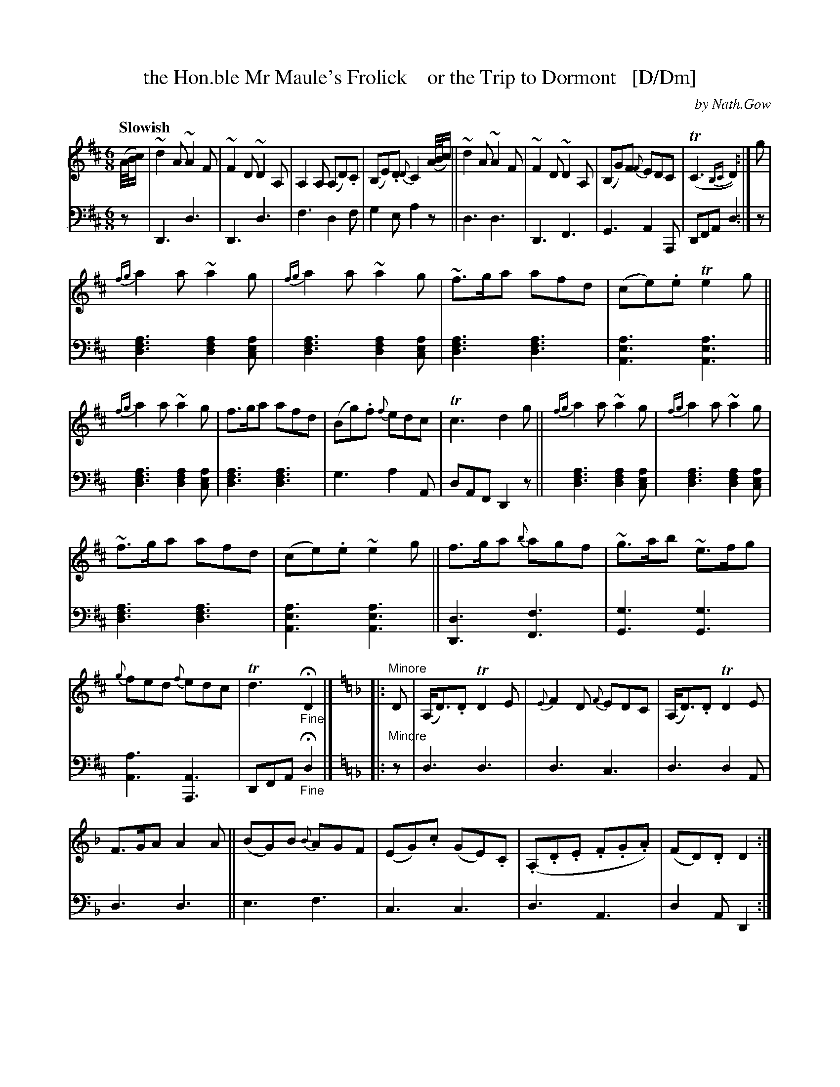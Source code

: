 X: 4201
T: the Hon.ble Mr Maule's Frolick    or the Trip to Dormont   [D/Dm]
C: by Nath.Gow
%R: jig, waltz, air
B: Niel Gow & Sons "A Fourth Collection of Strathspey Reels, etc." v.4 p.20 #1
Z: 2022 John Chambers <jc:trillian.mit.edu>
N: This tune has the 2nd strain written as 2 "voices", but it's easier to work
N: with in this form, using chords rather than 2 voices.
M: 6/8
L: 1/8
Q: "Slowish"
K: D
% A number people objected to the original F/Fm keys, and I was very sympathetic,
% so here's a D/Dm version for the people with limited instruments. It might
% also work well if transposed up to G, for instruments such as flutes, though
% it would mean going up to 3rd position on fiddles.
% - - - - - - - - - -
% Voice 1 left as-is, though the note spacing could be slightly improved by adjusting the staff breaks.
V: 1 staves=2
(A//B//c/) |\
~d2A ~A2F | ~F2D ~D2A, | A,2A, (A,D).C | (B,E).D {D}C2 (A//B//c/) ||\
~d2A ~A2F | ~F2D ~D2A, | (B,G)F {F}EDC | (TC3 {B,C}D2) :| g |
{fg}a2a ~a2g | {fg}a2a ~a2g | ~f>ga afd | (ce).e Te2g ||\
{fg}a2a ~a2g | f>ga afd | (Bg).f {f}edc | Tc3 d2g ||\
{fg}a2a ~a2g | {fg}a2a ~a2g |
~f>ga afd | (ce).e ~e2g ||\
f>ga {b}agf | ~g>ab ~e>fg | {g}fed {f}edc | Td3 "_Fine"HD2 |][K:Dm]|: "^Minore"D |\
(A,<D).D TD2E | {E}F2D {F}EDC | (A,<D).D TD2E |
F>GA A2A ||\
(BG)B {B}AGF | (EG).c (GE).C | (.A,.D.E .F.G.A) |(FD).D D2 :| A |\
{e}d^cd (Ad).f | {f}ede c2e | {e}d>^cd Ade | (fd).A def ||\
Td^cd Adf | (eg).e cde |
{de}f>ed (^ce).g | (fd).d d2A ||\
{e}d^cd (Ad)f | {f}ede c2e | {e}d^cd Ad=c | HB>AG AFD ||\
~D>EF F>GA | .G(=Bc) GEC | (AF).D (AF).D | ^CA,C "_D.C."[D2F,2] |]
% - - - - - - - - - -
% Voice 2 preserves the staff layout in the book.
V: 2 clef=bass middle=d
z | D3 d3 | D3 d3 | f3 d2f | g2e a2z || d3 d3 | D3 F3 | G3 A2A, | DFA d2 :| z |
[d3f3a3] [d2f2a2][cea] | [d3f3a3] [d2f2a2][cea] | [d3f3a3] [d3f3a3] | [A3e3a3] [A3e3a3] ||\
[d3f3a3] [d2f2a2][cea] | [d3f3a3] [d3f3a3] | g3 a2A | dAF D2z || [d3f3a3] [d2f2a2][cea] | [d3f3a3] [d2f2a2][cea] |
[d3f3a3] [d3f3a3] | [A3e3a3] [A3e3a3] || [D3d3] [F3f3] | [G3g3] [G3g3] | [A3a3] [A3A,3] | DFA "_Fine"Hd2 |][K:Dm]|: "^Minore"z |\
d3 d3 |  d3 c3 | d3 d2A |
d3 d3 || e3 f3 | c3 c3 | d3 A3 | d2A D2 :| z | d3 d3 | c3 c3 | d3 A3 | d3 D3 || d3 d3 | c3 c3 |
d3 A3 | DFA d3 || d3 d3 | c3 c3 | d3 d3 | He>fg a2d || d3 =B3 | c3 c3 | d3 d3 | A2A, "_D.C."D2 |]
